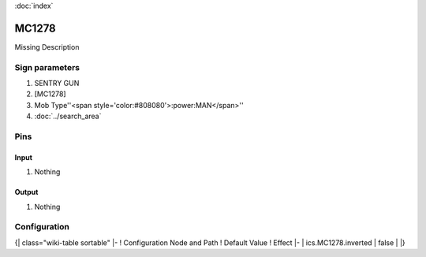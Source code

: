 :doc:`index`

======
MC1278
======

Missing Description

Sign parameters
===============

#. SENTRY GUN
#. [MC1278]
#. Mob Type''<span style='color:#808080'>:power:MAN</span>''
#. :doc:`../search_area`

Pins
====

Input
-----

#. Nothing

Output
------

#. Nothing

Configuration
=============

{| class="wiki-table sortable"
|-
! Configuration Node and Path
! Default Value
! Effect
|-
| ics.MC1278.inverted
| false
| 
|}

